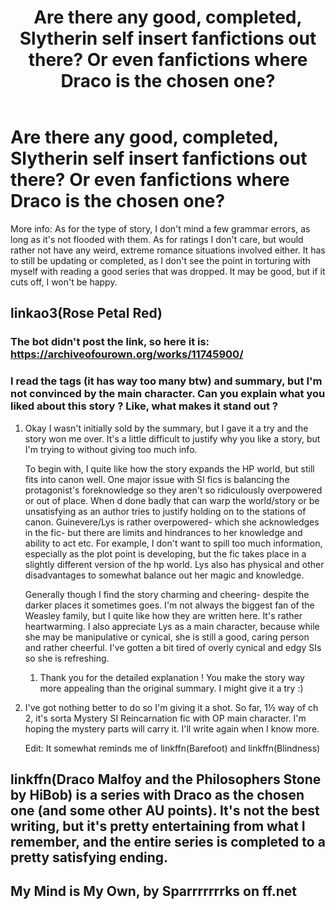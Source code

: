 #+TITLE: Are there any good, completed, Slytherin self insert fanfictions out there? Or even fanfictions where Draco is the chosen one?

* Are there any good, completed, Slytherin self insert fanfictions out there? Or even fanfictions where Draco is the chosen one?
:PROPERTIES:
:Author: ZenithCrests
:Score: 10
:DateUnix: 1522230440.0
:DateShort: 2018-Mar-28
:END:
More info: As for the type of story, I don't mind a few grammar errors, as long as it's not flooded with them. As for ratings I don't care, but would rather not have any weird, extreme romance situations involved either. It has to still be updating or completed, as I don't see the point in torturing with myself with reading a good series that was dropped. It may be good, but if it cuts off, I won't be happy.


** linkao3(Rose Petal Red)
:PROPERTIES:
:Author: advieser
:Score: 2
:DateUnix: 1522235272.0
:DateShort: 2018-Mar-28
:END:

*** The bot didn't post the link, so here it is: [[https://archiveofourown.org/works/11745900/]]
:PROPERTIES:
:Author: roryokane
:Score: 4
:DateUnix: 1522245240.0
:DateShort: 2018-Mar-28
:END:


*** I read the tags (it has way too many btw) and summary, but I'm not convinced by the main character. Can you explain what you liked about this story ? Like, what makes it stand out ?
:PROPERTIES:
:Author: friedfroglegs
:Score: 1
:DateUnix: 1522243595.0
:DateShort: 2018-Mar-28
:END:

**** Okay I wasn't initially sold by the summary, but I gave it a try and the story won me over. It's a little difficult to justify why you like a story, but I'm trying to without giving too much info.

To begin with, I quite like how the story expands the HP world, but still fits into canon well. One major issue with SI fics is balancing the protagonist's foreknowledge so they aren't so ridiculously overpowered or out of place. When d done badly that can warp the world/story or be unsatisfying as an author tries to justify holding on to the stations of canon. Guinevere/Lys is rather overpowered- which she acknowledges in the fic- but there are limits and hindrances to her knowledge and ability to act etc. For example, I don't want to spill too much information, especially as the plot point is developing, but the fic takes place in a slightly different version of the hp world. Lys also has physical and other disadvantages to somewhat balance out her magic and knowledge.

Generally though I find the story charming and cheering- despite the darker places it sometimes goes. I'm not always the biggest fan of the Weasley family, but I quite like how they are written here. It's rather heartwarming. I also appreciate Lys as a main character, because while she may be manipulative or cynical, she is still a good, caring person and rather cheerful. I've gotten a bit tired of overly cynical and edgy SIs so she is refreshing.
:PROPERTIES:
:Author: ifiwasar
:Score: 3
:DateUnix: 1522275293.0
:DateShort: 2018-Mar-29
:END:

***** Thank you for the detailed explanation ! You make the story way more appealing than the original summary. I might give it a try :)
:PROPERTIES:
:Author: friedfroglegs
:Score: 2
:DateUnix: 1522286764.0
:DateShort: 2018-Mar-29
:END:


**** I've got nothing better to do so I'm giving it a shot. So far, 1½ way of ch 2, it's sorta Mystery SI Reincarnation fic with OP main character. I'm hoping the mystery parts will carry it. I'll write again when I know more.

Edit: It somewhat reminds me of linkffn(Barefoot) and linkffn(Blindness)
:PROPERTIES:
:Author: KayanRider
:Score: 1
:DateUnix: 1522247045.0
:DateShort: 2018-Mar-28
:END:


** linkffn(Draco Malfoy and the Philosophers Stone by HiBob) is a series with Draco as the chosen one (and some other AU points). It's not the best writing, but it's pretty entertaining from what I remember, and the entire series is completed to a pretty satisfying ending.
:PROPERTIES:
:Author: Akitcougar
:Score: 1
:DateUnix: 1522256351.0
:DateShort: 2018-Mar-28
:END:


** My Mind is My Own, by Sparrrrrrrks on ff.net
:PROPERTIES:
:Author: absolutelyrotten
:Score: 1
:DateUnix: 1522270278.0
:DateShort: 2018-Mar-29
:END:
